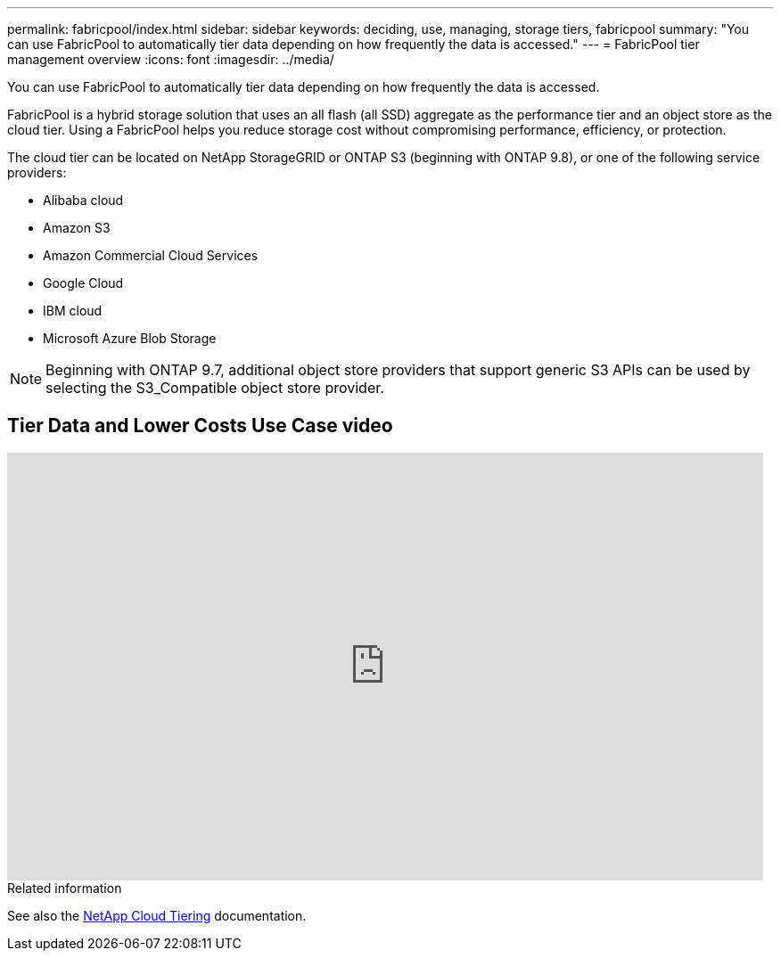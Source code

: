 ---
permalink: fabricpool/index.html
sidebar: sidebar
keywords: deciding, use, managing, storage tiers, fabricpool
summary: "You can use FabricPool to automatically tier data depending on how frequently the data is accessed."
---
= FabricPool tier management overview
:icons: font
:imagesdir: ../media/

[.lead]
You can use FabricPool to automatically tier data depending on how frequently the data is accessed.

FabricPool is a hybrid storage solution that uses an all flash (all SSD) aggregate as the performance tier and an object store as the cloud tier. Using a FabricPool helps you reduce storage cost without compromising performance, efficiency, or protection.

The cloud tier can be located on NetApp StorageGRID or ONTAP S3 (beginning with ONTAP 9.8), or one of the following service providers:

* Alibaba cloud

* Amazon S3

* Amazon Commercial Cloud Services

* Google Cloud

* IBM cloud

* Microsoft Azure Blob Storage

[NOTE]
====
Beginning with ONTAP 9.7, additional object store providers that support generic S3 APIs can be used by selecting the S3_Compatible object store provider.
====

== Tier Data and Lower Costs Use Case video

video::Vs1-WMvj9fI[youtube, width=848, height=480]

.Related information

See also the https://docs.netapp.com/us-en/occm/concept_cloud_tiering.html[NetApp Cloud Tiering^] documentation.


// 2023-Nov-7, issue# 1155
// BURT 1448684, 10 JAN 2022
